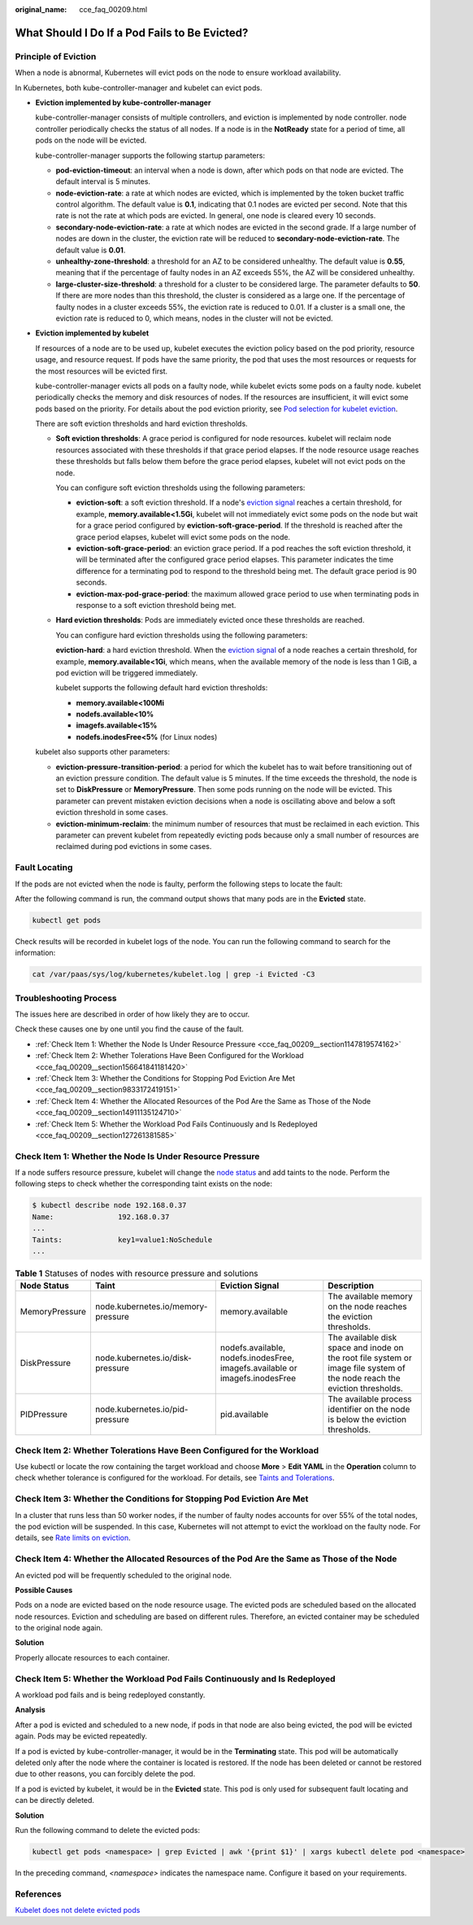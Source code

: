 :original_name: cce_faq_00209.html

.. _cce_faq_00209:

What Should I Do If a Pod Fails to Be Evicted?
==============================================

Principle of Eviction
---------------------

When a node is abnormal, Kubernetes will evict pods on the node to ensure workload availability.

In Kubernetes, both kube-controller-manager and kubelet can evict pods.

-  **Eviction implemented by kube-controller-manager**

   kube-controller-manager consists of multiple controllers, and eviction is implemented by node controller. node controller periodically checks the status of all nodes. If a node is in the **NotReady** state for a period of time, all pods on the node will be evicted.

   kube-controller-manager supports the following startup parameters:

   -  **pod-eviction-timeout**: an interval when a node is down, after which pods on that node are evicted. The default interval is 5 minutes.
   -  **node-eviction-rate**: a rate at which nodes are evicted, which is implemented by the token bucket traffic control algorithm. The default value is **0.1**, indicating that 0.1 nodes are evicted per second. Note that this rate is not the rate at which pods are evicted. In general, one node is cleared every 10 seconds.
   -  **secondary-node-eviction-rate**: a rate at which nodes are evicted in the second grade. If a large number of nodes are down in the cluster, the eviction rate will be reduced to **secondary-node-eviction-rate**. The default value is **0.01**.
   -  **unhealthy-zone-threshold**: a threshold for an AZ to be considered unhealthy. The default value is **0.55**, meaning that if the percentage of faulty nodes in an AZ exceeds 55%, the AZ will be considered unhealthy.
   -  **large-cluster-size-threshold**: a threshold for a cluster to be considered large. The parameter defaults to **50**. If there are more nodes than this threshold, the cluster is considered as a large one. If the percentage of faulty nodes in a cluster exceeds 55%, the eviction rate is reduced to 0.01. If a cluster is a small one, the eviction rate is reduced to 0, which means, nodes in the cluster will not be evicted.

-  **Eviction implemented by kubelet**

   If resources of a node are to be used up, kubelet executes the eviction policy based on the pod priority, resource usage, and resource request. If pods have the same priority, the pod that uses the most resources or requests for the most resources will be evicted first.

   kube-controller-manager evicts all pods on a faulty node, while kubelet evicts some pods on a faulty node. kubelet periodically checks the memory and disk resources of nodes. If the resources are insufficient, it will evict some pods based on the priority. For details about the pod eviction priority, see `Pod selection for kubelet eviction <https://kubernetes.io/docs/concepts/scheduling-eviction/node-pressure-eviction/#pod-selection-for-kubelet-eviction>`__.

   There are soft eviction thresholds and hard eviction thresholds.

   -  **Soft eviction thresholds**: A grace period is configured for node resources. kubelet will reclaim node resources associated with these thresholds if that grace period elapses. If the node resource usage reaches these thresholds but falls below them before the grace period elapses, kubelet will not evict pods on the node.

      You can configure soft eviction thresholds using the following parameters:

      -  **eviction-soft**: a soft eviction threshold. If a node's `eviction signal <https://kubernetes.io/docs/concepts/scheduling-eviction/node-pressure-eviction/#eviction-signals>`__ reaches a certain threshold, for example, **memory.available<1.5Gi**, kubelet will not immediately evict some pods on the node but wait for a grace period configured by **eviction-soft-grace-period**. If the threshold is reached after the grace period elapses, kubelet will evict some pods on the node.
      -  **eviction-soft-grace-period**: an eviction grace period. If a pod reaches the soft eviction threshold, it will be terminated after the configured grace period elapses. This parameter indicates the time difference for a terminating pod to respond to the threshold being met. The default grace period is 90 seconds.
      -  **eviction-max-pod-grace-period**: the maximum allowed grace period to use when terminating pods in response to a soft eviction threshold being met.

   -  **Hard eviction thresholds**: Pods are immediately evicted once these thresholds are reached.

      You can configure hard eviction thresholds using the following parameters:

      **eviction-hard**: a hard eviction threshold. When the `eviction signal <https://kubernetes.io/docs/concepts/scheduling-eviction/node-pressure-eviction/#eviction-signals>`__ of a node reaches a certain threshold, for example, **memory.available<1Gi**, which means, when the available memory of the node is less than 1 GiB, a pod eviction will be triggered immediately.

      kubelet supports the following default hard eviction thresholds:

      -  **memory.available<100Mi**
      -  **nodefs.available<10%**
      -  **imagefs.available<15%**
      -  **nodefs.inodesFree<5%** (for Linux nodes)

   kubelet also supports other parameters:

   -  **eviction-pressure-transition-period**: a period for which the kubelet has to wait before transitioning out of an eviction pressure condition. The default value is 5 minutes. If the time exceeds the threshold, the node is set to **DiskPressure** or **MemoryPressure**. Then some pods running on the node will be evicted. This parameter can prevent mistaken eviction decisions when a node is oscillating above and below a soft eviction threshold in some cases.
   -  **eviction-minimum-reclaim**: the minimum number of resources that must be reclaimed in each eviction. This parameter can prevent kubelet from repeatedly evicting pods because only a small number of resources are reclaimed during pod evictions in some cases.

Fault Locating
--------------

If the pods are not evicted when the node is faulty, perform the following steps to locate the fault:

After the following command is run, the command output shows that many pods are in the **Evicted** state.

.. code-block::

   kubectl get pods

Check results will be recorded in kubelet logs of the node. You can run the following command to search for the information:

.. code-block::

   cat /var/paas/sys/log/kubernetes/kubelet.log | grep -i Evicted -C3

Troubleshooting Process
-----------------------

The issues here are described in order of how likely they are to occur.

Check these causes one by one until you find the cause of the fault.

-  :ref:`Check Item 1: Whether the Node Is Under Resource Pressure <cce_faq_00209__section1147819574162>`
-  :ref:`Check Item 2: Whether Tolerations Have Been Configured for the Workload <cce_faq_00209__section156641841181420>`
-  :ref:`Check Item 3: Whether the Conditions for Stopping Pod Eviction Are Met <cce_faq_00209__section9833172419151>`
-  :ref:`Check Item 4: Whether the Allocated Resources of the Pod Are the Same as Those of the Node <cce_faq_00209__section14911135124710>`
-  :ref:`Check Item 5: Whether the Workload Pod Fails Continuously and Is Redeployed <cce_faq_00209__section127261381585>`

.. _cce_faq_00209__section1147819574162:

Check Item 1: Whether the Node Is Under Resource Pressure
---------------------------------------------------------

If a node suffers resource pressure, kubelet will change the `node status <https://kubernetes.io/docs/reference/node/node-status/#condition>`__ and add taints to the node. Perform the following steps to check whether the corresponding taint exists on the node:

.. code-block::

   $ kubectl describe node 192.168.0.37
   Name:               192.168.0.37
   ...
   Taints:             key1=value1:NoSchedule
   ...

.. table:: **Table 1** Statuses of nodes with resource pressure and solutions

   +----------------+------------------------------------+------------------------------------------------------------------------------+----------------------------------------------------------------------------------------------------------------------------+
   | Node Status    | Taint                              | Eviction Signal                                                              | Description                                                                                                                |
   +================+====================================+==============================================================================+============================================================================================================================+
   | MemoryPressure | node.kubernetes.io/memory-pressure | memory.available                                                             | The available memory on the node reaches the eviction thresholds.                                                          |
   +----------------+------------------------------------+------------------------------------------------------------------------------+----------------------------------------------------------------------------------------------------------------------------+
   | DiskPressure   | node.kubernetes.io/disk-pressure   | nodefs.available, nodefs.inodesFree, imagefs.available or imagefs.inodesFree | The available disk space and inode on the root file system or image file system of the node reach the eviction thresholds. |
   +----------------+------------------------------------+------------------------------------------------------------------------------+----------------------------------------------------------------------------------------------------------------------------+
   | PIDPressure    | node.kubernetes.io/pid-pressure    | pid.available                                                                | The available process identifier on the node is below the eviction thresholds.                                             |
   +----------------+------------------------------------+------------------------------------------------------------------------------+----------------------------------------------------------------------------------------------------------------------------+

.. _cce_faq_00209__section156641841181420:

Check Item 2: Whether Tolerations Have Been Configured for the Workload
-----------------------------------------------------------------------

Use kubectl or locate the row containing the target workload and choose **More** > **Edit YAML** in the **Operation** column to check whether tolerance is configured for the workload. For details, see `Taints and Tolerations <https://kubernetes.io/docs/concepts/scheduling-eviction/taint-and-toleration/>`__.

.. _cce_faq_00209__section9833172419151:

Check Item 3: Whether the Conditions for Stopping Pod Eviction Are Met
----------------------------------------------------------------------

In a cluster that runs less than 50 worker nodes, if the number of faulty nodes accounts for over 55% of the total nodes, the pod eviction will be suspended. In this case, Kubernetes will not attempt to evict the workload on the faulty node. For details, see `Rate limits on eviction <https://kubernetes.io/docs/concepts/architecture/nodes/#rate-limits-on-eviction>`__.

.. _cce_faq_00209__section14911135124710:

Check Item 4: Whether the Allocated Resources of the Pod Are the Same as Those of the Node
------------------------------------------------------------------------------------------

An evicted pod will be frequently scheduled to the original node.

**Possible Causes**

Pods on a node are evicted based on the node resource usage. The evicted pods are scheduled based on the allocated node resources. Eviction and scheduling are based on different rules. Therefore, an evicted container may be scheduled to the original node again.

**Solution**

Properly allocate resources to each container.

.. _cce_faq_00209__section127261381585:

Check Item 5: Whether the Workload Pod Fails Continuously and Is Redeployed
---------------------------------------------------------------------------

A workload pod fails and is being redeployed constantly.

**Analysis**

After a pod is evicted and scheduled to a new node, if pods in that node are also being evicted, the pod will be evicted again. Pods may be evicted repeatedly.

If a pod is evicted by kube-controller-manager, it would be in the **Terminating** state. This pod will be automatically deleted only after the node where the container is located is restored. If the node has been deleted or cannot be restored due to other reasons, you can forcibly delete the pod.

If a pod is evicted by kubelet, it would be in the **Evicted** state. This pod is only used for subsequent fault locating and can be directly deleted.

**Solution**

Run the following command to delete the evicted pods:

.. code-block::

   kubectl get pods <namespace> | grep Evicted | awk '{print $1}' | xargs kubectl delete pod <namespace>

In the preceding command, *<namespace>* indicates the namespace name. Configure it based on your requirements.

References
----------

`Kubelet does not delete evicted pods <https://github.com/kubernetes/kubernetes/issues/55051>`__
